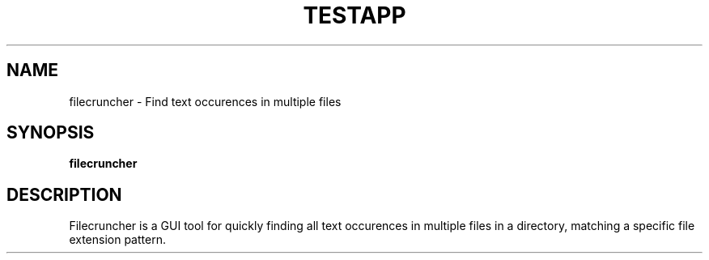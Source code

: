 .\"Created with GNOME Manpages Editor
.\"http://sourceforge.net/projects/gmanedit2

.TH TESTAPP 1 "21 April 2018" "" "User Manual"

.SH NAME
filecruncher \- Find text occurences in multiple files

.SH SYNOPSIS
.B filecruncher
.br

.SH DESCRIPTION
Filecruncher is a GUI tool for quickly finding all text occurences in multiple
files in a directory, matching a specific file extension pattern.
